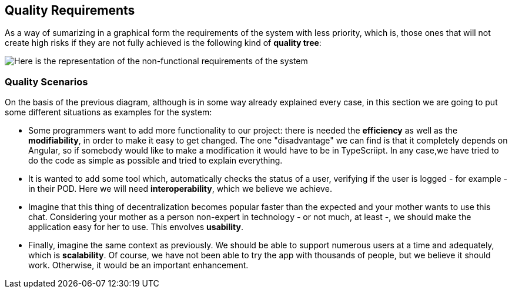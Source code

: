 [[section-quality-scenarios]]
== Quality Requirements

As a way of sumarizing in a graphical form the requirements of the system with less priority, which is, those ones that will not create high risks if they are not fully achieved is the following kind of *quality tree*:

image::10_quality_req.png[Here is the representation of the non-functional requirements of the system]

=== Quality Scenarios

****
On the basis of the previous diagram, although is in some way already explained every case, in this section we are going to put some different situations as examples for the system:

- Some programmers want to add more functionality to our project: there is needed the *efficiency* as well as the *modifiability*, in order to make it easy to get changed. The one "disadvantage" we can find is that it completely depends on Angular, so if somebody would like to make a modification it would have to be in TypeScriipt. In any case,we have tried to do the code as simple as possible and tried to explain everything.

- It is wanted to add some tool which, automatically checks the status of a user, verifying if the user is logged - for example - in their POD. Here we will need *interoperability*, which we believe we achieve.

- Imagine that this thing of decentralization becomes popular faster than the expected and your mother wants to use this chat. Considering your mother as a person non-expert in technology - or not much, at least -, we should make the application easy for her to use. This envolves *usability*.

- Finally, imagine the same context as previously. We should be able to support numerous users at a time and adequately, which is *scalability*. Of course, we have not been able to try the app with thousands of people, but we believe it should work. Otherwise, it would be an important enhancement.
****